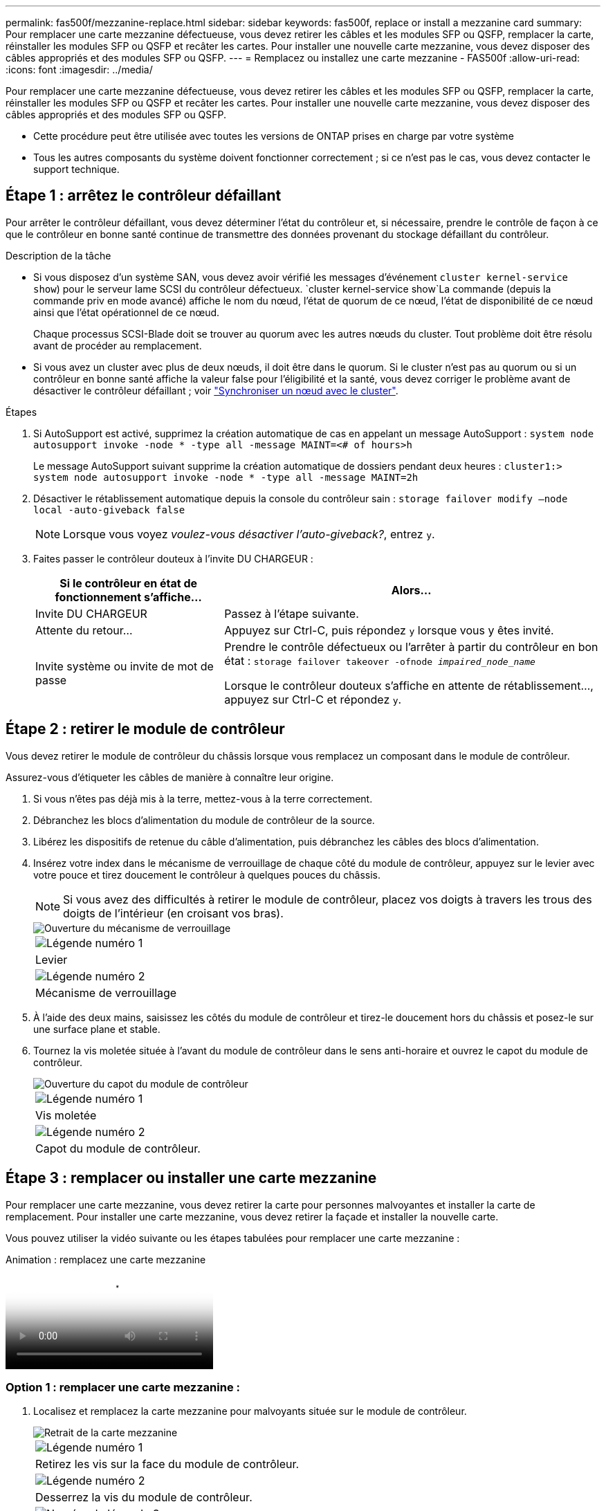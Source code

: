 ---
permalink: fas500f/mezzanine-replace.html 
sidebar: sidebar 
keywords: fas500f, replace or install a mezzanine card 
summary: Pour remplacer une carte mezzanine défectueuse, vous devez retirer les câbles et les modules SFP ou QSFP, remplacer la carte, réinstaller les modules SFP ou QSFP et recâter les cartes. Pour installer une nouvelle carte mezzanine, vous devez disposer des câbles appropriés et des modules SFP ou QSFP. 
---
= Remplacez ou installez une carte mezzanine - FAS500f
:allow-uri-read: 
:icons: font
:imagesdir: ../media/


[role="lead"]
Pour remplacer une carte mezzanine défectueuse, vous devez retirer les câbles et les modules SFP ou QSFP, remplacer la carte, réinstaller les modules SFP ou QSFP et recâter les cartes. Pour installer une nouvelle carte mezzanine, vous devez disposer des câbles appropriés et des modules SFP ou QSFP.

* Cette procédure peut être utilisée avec toutes les versions de ONTAP prises en charge par votre système
* Tous les autres composants du système doivent fonctionner correctement ; si ce n'est pas le cas, vous devez contacter le support technique.




== Étape 1 : arrêtez le contrôleur défaillant

Pour arrêter le contrôleur défaillant, vous devez déterminer l'état du contrôleur et, si nécessaire, prendre le contrôle de façon à ce que le contrôleur en bonne santé continue de transmettre des données provenant du stockage défaillant du contrôleur.

.Description de la tâche
* Si vous disposez d'un système SAN, vous devez avoir vérifié les messages d'événement  `cluster kernel-service show`) pour le serveur lame SCSI du contrôleur défectueux.  `cluster kernel-service show`La commande (depuis la commande priv en mode avancé) affiche le nom du nœud, l'état de quorum de ce nœud, l'état de disponibilité de ce nœud ainsi que l'état opérationnel de ce nœud.
+
Chaque processus SCSI-Blade doit se trouver au quorum avec les autres nœuds du cluster. Tout problème doit être résolu avant de procéder au remplacement.

* Si vous avez un cluster avec plus de deux nœuds, il doit être dans le quorum. Si le cluster n'est pas au quorum ou si un contrôleur en bonne santé affiche la valeur false pour l'éligibilité et la santé, vous devez corriger le problème avant de désactiver le contrôleur défaillant ; voir link:https://docs.netapp.com/us-en/ontap/system-admin/synchronize-node-cluster-task.html?q=Quorum["Synchroniser un nœud avec le cluster"^].


.Étapes
. Si AutoSupport est activé, supprimez la création automatique de cas en appelant un message AutoSupport : `system node autosupport invoke -node * -type all -message MAINT=<# of hours>h`
+
Le message AutoSupport suivant supprime la création automatique de dossiers pendant deux heures : `cluster1:> system node autosupport invoke -node * -type all -message MAINT=2h`

. Désactiver le rétablissement automatique depuis la console du contrôleur sain : `storage failover modify –node local -auto-giveback false`
+

NOTE: Lorsque vous voyez _voulez-vous désactiver l'auto-giveback?_, entrez `y`.

. Faites passer le contrôleur douteux à l'invite DU CHARGEUR :
+
[cols="1,2"]
|===
| Si le contrôleur en état de fonctionnement s'affiche... | Alors... 


 a| 
Invite DU CHARGEUR
 a| 
Passez à l'étape suivante.



 a| 
Attente du retour...
 a| 
Appuyez sur Ctrl-C, puis répondez `y` lorsque vous y êtes invité.



 a| 
Invite système ou invite de mot de passe
 a| 
Prendre le contrôle défectueux ou l'arrêter à partir du contrôleur en bon état : `storage failover takeover -ofnode _impaired_node_name_`

Lorsque le contrôleur douteux s'affiche en attente de rétablissement..., appuyez sur Ctrl-C et répondez `y`.

|===




== Étape 2 : retirer le module de contrôleur

Vous devez retirer le module de contrôleur du châssis lorsque vous remplacez un composant dans le module de contrôleur.

Assurez-vous d'étiqueter les câbles de manière à connaître leur origine.

. Si vous n'êtes pas déjà mis à la terre, mettez-vous à la terre correctement.
. Débranchez les blocs d'alimentation du module de contrôleur de la source.
. Libérez les dispositifs de retenue du câble d'alimentation, puis débranchez les câbles des blocs d'alimentation.
. Insérez votre index dans le mécanisme de verrouillage de chaque côté du module de contrôleur, appuyez sur le levier avec votre pouce et tirez doucement le contrôleur à quelques pouces du châssis.
+

NOTE: Si vous avez des difficultés à retirer le module de contrôleur, placez vos doigts à travers les trous des doigts de l'intérieur (en croisant vos bras).

+
image::../media/drw_a250_pcm_remove_install.png[Ouverture du mécanisme de verrouillage]

+
|===


 a| 
image:../media/legend_icon_01.png["Légende numéro 1"]
| Levier 


 a| 
image:../media/legend_icon_02.png["Légende numéro 2"]
 a| 
Mécanisme de verrouillage

|===
. À l'aide des deux mains, saisissez les côtés du module de contrôleur et tirez-le doucement hors du châssis et posez-le sur une surface plane et stable.
. Tournez la vis moletée située à l'avant du module de contrôleur dans le sens anti-horaire et ouvrez le capot du module de contrôleur.
+
image::../media/drw_a250_open_controller_module_cover.png[Ouverture du capot du module de contrôleur]

+
|===


 a| 
image:../media/legend_icon_01.png["Légende numéro 1"]
| Vis moletée 


 a| 
image:../media/legend_icon_02.png["Légende numéro 2"]
 a| 
Capot du module de contrôleur.

|===




== Étape 3 : remplacer ou installer une carte mezzanine

Pour remplacer une carte mezzanine, vous devez retirer la carte pour personnes malvoyantes et installer la carte de remplacement. Pour installer une carte mezzanine, vous devez retirer la façade et installer la nouvelle carte.

Vous pouvez utiliser la vidéo suivante ou les étapes tabulées pour remplacer une carte mezzanine :

.Animation : remplacez une carte mezzanine
video::d8e7d4d9-8d28-4be1-809b-ac5b01643676[panopto]


=== Option 1 : remplacer une carte mezzanine :

. Localisez et remplacez la carte mezzanine pour malvoyants située sur le module de contrôleur.
+
image::../media/drw_a250_replace_mezz_card.png[Retrait de la carte mezzanine]

+
|===


 a| 
image:../media/legend_icon_01.png["Légende numéro 1"]
| Retirez les vis sur la face du module de contrôleur. 


 a| 
image:../media/legend_icon_02.png["Légende numéro 2"]
 a| 
Desserrez la vis du module de contrôleur.



 a| 
image:../media/legend_icon_03.png["Numéro de légende 3"]
 a| 
Retirez la carte mezzanine.

|===
. Débranchez tous les câbles associés à la carte mezzanine pour malvoyants.
+
Assurez-vous d'étiqueter les câbles de manière à connaître leur origine.

. Retirez tous les modules SFP ou QSFP qui pourraient se trouver sur la carte mezzanine pour malvoyants et mettez-le de côté.
. A l'aide du tournevis magnétique n° 1, retirez les vis de la face du module de contrôleur et mettez-les de côté en toute sécurité sur l'aimant.
. À l'aide du tournevis magnétique n° 1, desserrez la vis de la carte mezzanine pour malvoyants.
. À l'aide du tournevis magnétique n° 1, soulevez doucement la carte mezzanine pour malvoyants et mettez-la de côté.
. Retirez la carte mezzanine de remplacement du sac d'expédition antistatique et alignez-la sur la face interne du module de contrôleur.
. Alignez doucement la carte mezzanine de remplacement en place.
. A l'aide du tournevis magnétique n° 1, insérez et serrez les vis sur la face du module de contrôleur et sur la carte mezzanine.
+

NOTE: Ne forcez pas lors du serrage de la vis sur la carte mezzanine ; vous pouvez la fissurer.

. Insérez tous les modules SFP ou QSFP qui ont été retirés de la carte mezzanine pour malvoyants sur la carte mezzanine de remplacement.




=== Option 2 : installez une carte mezzanine :

Vous installez une nouvelle carte mezzanine si votre système ne en possède pas.

. À l'aide du tournevis magnétique n° 1, retirez les vis de la face du module de contrôleur et de la façade recouvrant le logement de la carte mezzanine, puis mettez-les de côté en toute sécurité sur l'aimant.
. Retirez la carte mezzanine du sac d'expédition antistatique et alignez-la sur la face interne du module de contrôleur.
. Alignez doucement la carte mezzanine en place.
. A l'aide du tournevis magnétique n° 1, insérez et serrez les vis sur la face du module de contrôleur et sur la carte mezzanine.
+

NOTE: Ne forcez pas lors du serrage de la vis sur la carte mezzanine ; vous pouvez la fissurer.





== Étape 4 : réinstallez le module de contrôleur

Après avoir remplacé un composant dans le module de contrôleur, vous devez réinstaller le module de contrôleur dans le châssis du système et le démarrer.

. Fermez le capot du module de contrôleur et serrez la vis à molette.
+
image::../media/drw_a250_close_controller_module_cover.png[Fermeture du capot du module de contrôleur]

+
|===


 a| 
image:../media/legend_icon_01.png["Légende numéro 1"]
| Capot du module de contrôleur 


 a| 
image:../media/legend_icon_02.png["Légende numéro 2"]
 a| 
Vis moletée

|===
. Insérer le module de contrôleur dans le châssis
+
.. S'assurer que les bras du mécanisme de verrouillage sont verrouillés en position complètement sortie.
.. À l'aide des deux mains, alignez et faites glisser doucement le module de commande dans les bras du mécanisme de verrouillage jusqu'à ce qu'il s'arrête.
.. Placez vos doigts à travers les trous des doigts depuis l'intérieur du mécanisme de verrouillage.
.. Enfoncez vos pouces sur les pattes orange situées sur le mécanisme de verrouillage et poussez doucement le module de commande au-dessus de la butée.
.. Libérez vos pouces de la partie supérieure des mécanismes de verrouillage et continuez à pousser jusqu'à ce que les mécanismes de verrouillage s'enclenchent.
+
Le module de contrôleur commence à démarrer dès qu'il est complètement inséré dans le châssis. Soyez prêt à interrompre le processus de démarrage.



+
Le module de contrôleur doit être complètement inséré et aligné avec les bords du châssis.

. Recâblage du système, selon les besoins.
. Rétablir le fonctionnement normal du contrôleur en renvoie son espace de stockage : `storage failover giveback -ofnode _impaired_node_name_`
. Si le retour automatique a été désactivé, réactivez-le : `storage failover modify -node local -auto-giveback true`




== Étape 5 : renvoyer la pièce défaillante à NetApp

Retournez la pièce défectueuse à NetApp, tel que décrit dans les instructions RMA (retour de matériel) fournies avec le kit. Voir la https://mysupport.netapp.com/site/info/rma["Retour de pièces et remplacements"] page pour plus d'informations.
